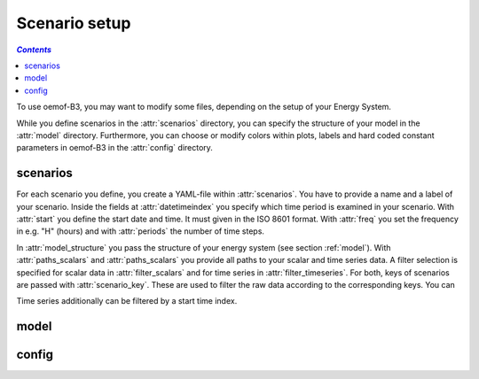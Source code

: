 .. _scenario_setup_label:

~~~~~~~~~~~~~~
Scenario setup
~~~~~~~~~~~~~~

.. contents:: `Contents`
    :depth: 1
    :local:
    :backlinks: top

To use oemof-B3, you may want to modify some files, depending on the setup of your Energy System.

While you define scenarios in the :attr:`scenarios` directory, you can specify the structure of your
model in the :attr:`model` directory.
Furthermore, you can choose or modify colors within plots, labels and hard coded constant parameters in
oemof-B3 in the :attr:`config` directory.

scenarios
---------
For each scenario you define, you create a YAML-file within :attr:`scenarios`.
You have to provide a name and a label of your scenario.
Inside the fields at :attr:`datetimeindex` you specify which time period is examined in your scenario.
With :attr:`start` you define the start date and time. It must given in the ISO 8601 format.
With :attr:`freq` you set the frequency  in e.g. "H" (hours) and with :attr:`periods` the number of time steps.

In :attr:`model_structure` you pass the structure of your energy system (see section :ref:`model`).
With :attr:`paths_scalars` and :attr:`paths_scalars` you provide all paths to your scalar and time
series data.
A filter selection is specified for scalar data in :attr:`filter_scalars` and for time series in
:attr:`filter_timeseries`.
For both, keys of scenarios are passed with :attr:`scenario_key`. These are used to filter the raw
data according to the corresponding keys. You can

Time series additionally can be filtered by a start time index.


.. _model_scenario_setup_label:
model
-----

config
------